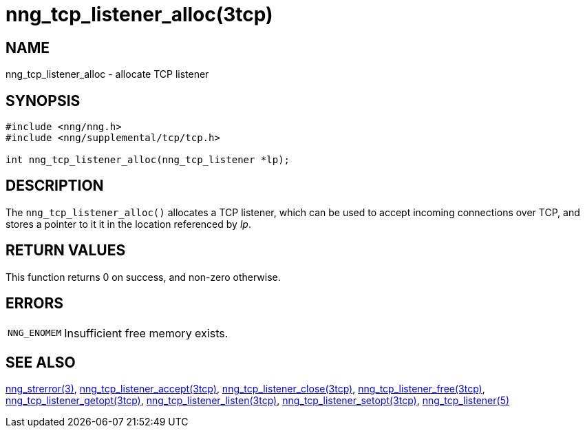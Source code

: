 = nng_tcp_listener_alloc(3tcp)
//
// Copyright 2018 Staysail Systems, Inc. <info@staysail.tech>
// Copyright 2018 Capitar IT Group BV <info@capitar.com>
//
// This document is supplied under the terms of the MIT License, a
// copy of which should be located in the distribution where this
// file was obtained (LICENSE.txt).  A copy of the license may also be
// found online at https://opensource.org/licenses/MIT.
//

== NAME

nng_tcp_listener_alloc - allocate TCP listener

== SYNOPSIS

[source, c]
----
#include <nng/nng.h>
#include <nng/supplemental/tcp/tcp.h>

int nng_tcp_listener_alloc(nng_tcp_listener *lp);
----

== DESCRIPTION

The `nng_tcp_listener_alloc()` allocates a TCP listener, which can be used
to accept incoming connections over TCP, and stores a pointer to it
it in the location referenced by _lp_.

== RETURN VALUES

This function returns 0 on success, and non-zero otherwise.

== ERRORS

[horizontal]
`NNG_ENOMEM`:: Insufficient free memory exists.

== SEE ALSO

[.text-left]
<<nng_strerror.3#,nng_strerror(3)>>,
<<nng_tcp_listener_accept.3tcp#,nng_tcp_listener_accept(3tcp)>>,
<<nng_tcp_listener_close.3tcp#,nng_tcp_listener_close(3tcp)>>,
<<nng_tcp_listener_free.3tcp#,nng_tcp_listener_free(3tcp)>>,
<<nng_tcp_listener_getopt.3tcp#,nng_tcp_listener_getopt(3tcp)>>,
<<nng_tcp_listener_listen.3tcp#,nng_tcp_listener_listen(3tcp)>>,
<<nng_tcp_listener_setopt.3tcp#,nng_tcp_listener_setopt(3tcp)>>,
<<nng_tcp_listener.5#,nng_tcp_listener(5)>>
